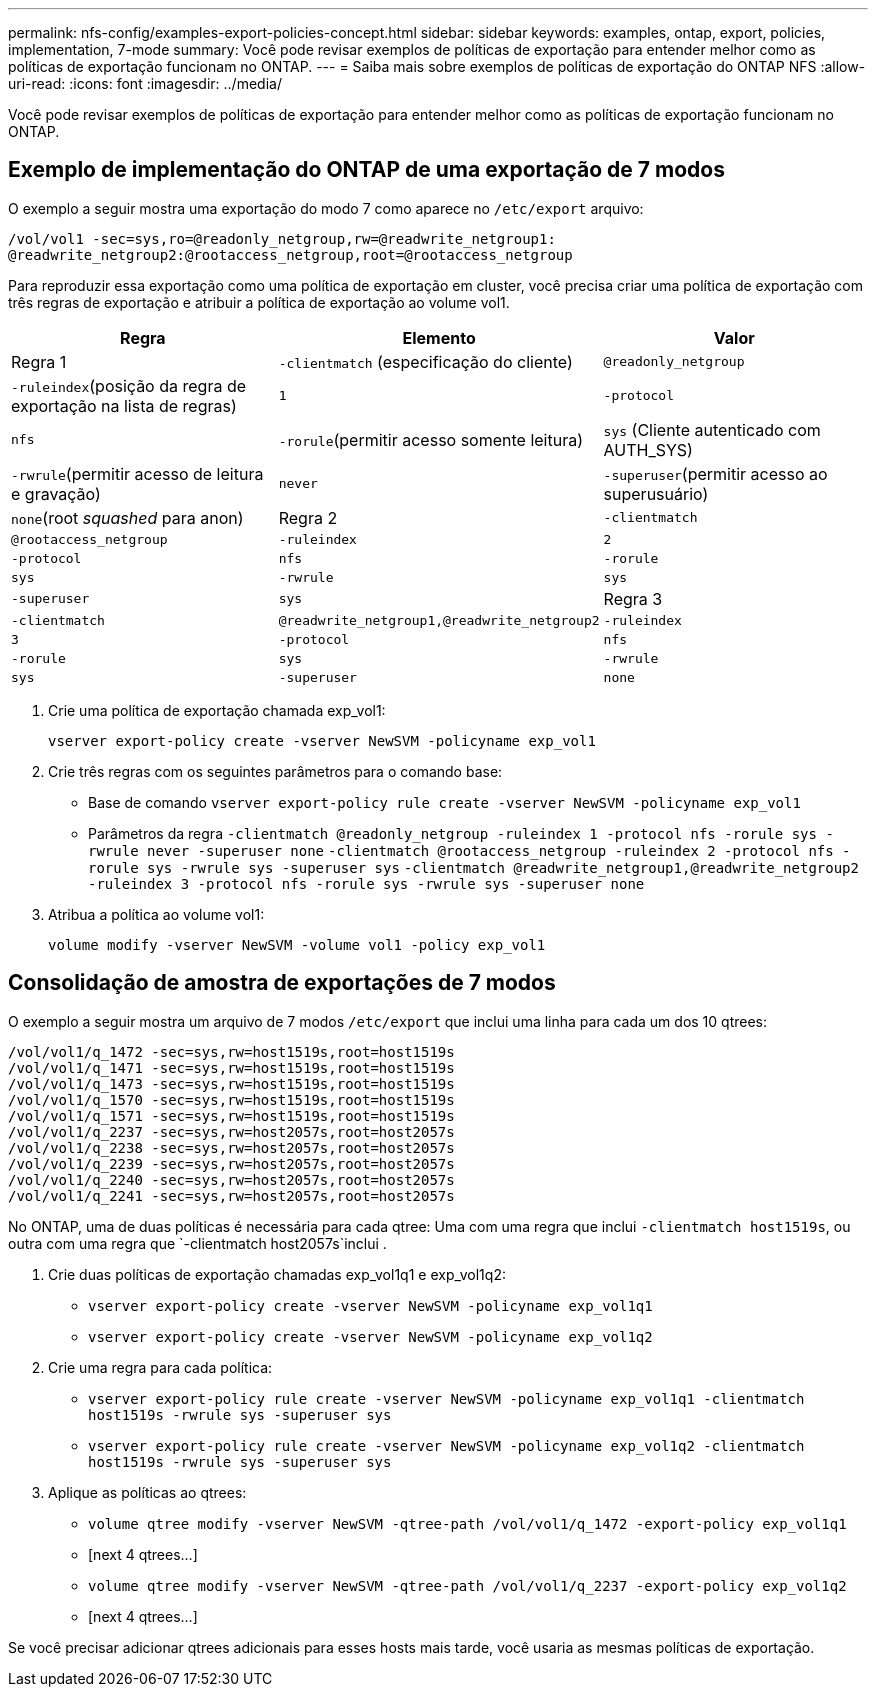 ---
permalink: nfs-config/examples-export-policies-concept.html 
sidebar: sidebar 
keywords: examples, ontap, export, policies, implementation, 7-mode 
summary: Você pode revisar exemplos de políticas de exportação para entender melhor como as políticas de exportação funcionam no ONTAP. 
---
= Saiba mais sobre exemplos de políticas de exportação do ONTAP NFS
:allow-uri-read: 
:icons: font
:imagesdir: ../media/


[role="lead"]
Você pode revisar exemplos de políticas de exportação para entender melhor como as políticas de exportação funcionam no ONTAP.



== Exemplo de implementação do ONTAP de uma exportação de 7 modos

O exemplo a seguir mostra uma exportação do modo 7 como aparece no `/etc/export` arquivo:

[listing]
----
/vol/vol1 -sec=sys,ro=@readonly_netgroup,rw=@readwrite_netgroup1:
@readwrite_netgroup2:@rootaccess_netgroup,root=@rootaccess_netgroup
----
Para reproduzir essa exportação como uma política de exportação em cluster, você precisa criar uma política de exportação com três regras de exportação e atribuir a política de exportação ao volume vol1.

|===
| Regra | Elemento | Valor 


 a| 
Regra 1
 a| 
`-clientmatch` (especificação do cliente)
 a| 
`@readonly_netgroup`



 a| 
`-ruleindex`(posição da regra de exportação na lista de regras)
 a| 
`1`



 a| 
`-protocol`
 a| 
`nfs`



 a| 
`-rorule`(permitir acesso somente leitura)
 a| 
`sys` (Cliente autenticado com AUTH_SYS)



 a| 
`-rwrule`(permitir acesso de leitura e gravação)
 a| 
`never`



 a| 
`-superuser`(permitir acesso ao superusuário)
 a| 
`none`(root _squashed_ para anon)



 a| 
Regra 2
 a| 
`-clientmatch`
 a| 
`@rootaccess_netgroup`



 a| 
`-ruleindex`
 a| 
`2`



 a| 
`-protocol`
 a| 
`nfs`



 a| 
`-rorule`
 a| 
`sys`



 a| 
`-rwrule`
 a| 
`sys`



 a| 
`-superuser`
 a| 
`sys`



 a| 
Regra 3
 a| 
`-clientmatch`
 a| 
`@readwrite_netgroup1,@readwrite_netgroup2`



 a| 
`-ruleindex`
 a| 
`3`



 a| 
`-protocol`
 a| 
`nfs`



 a| 
`-rorule`
 a| 
`sys`



 a| 
`-rwrule`
 a| 
`sys`



 a| 
`-superuser`
 a| 
`none`

|===
. Crie uma política de exportação chamada exp_vol1:
+
`vserver export-policy create -vserver NewSVM -policyname exp_vol1`

. Crie três regras com os seguintes parâmetros para o comando base:
+
** Base de comando
`vserver export-policy rule create -vserver NewSVM -policyname exp_vol1`
** Parâmetros da regra 
`-clientmatch @readonly_netgroup -ruleindex 1 -protocol nfs -rorule sys -rwrule never -superuser none` `-clientmatch @rootaccess_netgroup -ruleindex 2 -protocol nfs -rorule sys -rwrule sys -superuser sys` `-clientmatch @readwrite_netgroup1,@readwrite_netgroup2 -ruleindex 3 -protocol nfs -rorule sys -rwrule sys -superuser none`


. Atribua a política ao volume vol1:
+
`volume modify -vserver NewSVM -volume vol1 -policy exp_vol1`





== Consolidação de amostra de exportações de 7 modos

O exemplo a seguir mostra um arquivo de 7 modos `/etc/export` que inclui uma linha para cada um dos 10 qtrees:

[listing]
----

/vol/vol1/q_1472 -sec=sys,rw=host1519s,root=host1519s
/vol/vol1/q_1471 -sec=sys,rw=host1519s,root=host1519s
/vol/vol1/q_1473 -sec=sys,rw=host1519s,root=host1519s
/vol/vol1/q_1570 -sec=sys,rw=host1519s,root=host1519s
/vol/vol1/q_1571 -sec=sys,rw=host1519s,root=host1519s
/vol/vol1/q_2237 -sec=sys,rw=host2057s,root=host2057s
/vol/vol1/q_2238 -sec=sys,rw=host2057s,root=host2057s
/vol/vol1/q_2239 -sec=sys,rw=host2057s,root=host2057s
/vol/vol1/q_2240 -sec=sys,rw=host2057s,root=host2057s
/vol/vol1/q_2241 -sec=sys,rw=host2057s,root=host2057s
----
No ONTAP, uma de duas políticas é necessária para cada qtree: Uma com uma regra que inclui `-clientmatch host1519s`, ou outra com uma regra que `-clientmatch host2057s`inclui .

. Crie duas políticas de exportação chamadas exp_vol1q1 e exp_vol1q2:
+
** `vserver export-policy create -vserver NewSVM -policyname exp_vol1q1`
** `vserver export-policy create -vserver NewSVM -policyname exp_vol1q2`


. Crie uma regra para cada política:
+
** `vserver export-policy rule create -vserver NewSVM -policyname exp_vol1q1 -clientmatch host1519s -rwrule sys -superuser sys`
** `vserver export-policy rule create -vserver NewSVM -policyname exp_vol1q2 -clientmatch host1519s -rwrule sys -superuser sys`


. Aplique as políticas ao qtrees:
+
** `volume qtree modify -vserver NewSVM -qtree-path /vol/vol1/q_1472 -export-policy exp_vol1q1`
** [next 4 qtrees...]
** `volume qtree modify -vserver NewSVM -qtree-path /vol/vol1/q_2237 -export-policy exp_vol1q2`
** [next 4 qtrees...]




Se você precisar adicionar qtrees adicionais para esses hosts mais tarde, você usaria as mesmas políticas de exportação.
